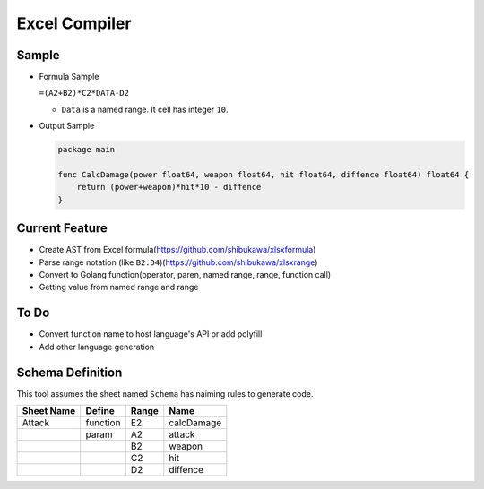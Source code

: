 Excel Compiler
========================

Sample
---------------

* Formula Sample

  ``=(A2+B2)*C2*DATA-D2``

  * ``Data`` is a named range. It cell has integer ``10``.

* Output Sample

  .. code-block:: go

     package main

     func CalcDamage(power float64, weapon float64, hit float64, diffence float64) float64 {
         return (power+weapon)*hit*10 - diffence
     }

Current Feature
----------------------

* Create AST from Excel formula(https://github.com/shibukawa/xlsxformula)
* Parse range notation (like ``B2:D4``)(https://github.com/shibukawa/xlsxrange)
* Convert to Golang function(operator, paren, named range, range, function call)
* Getting value from named range and range

To Do
----------

* Convert function name to host language's API or add polyfill
* Add other language generation

Schema Definition
------------------------

This tool assumes the sheet named ``Schema`` has naiming rules to generate code.

.. list-table::
   :header-rows: 1

   - * Sheet Name
     * Define
     * Range
     * Name
   - * Attack
     * function
     * E2
     * calcDamage
   - *
     * param
     * A2
     * attack
   - *
     *
     * B2
     * weapon
   - *
     *
     * C2
     * hit
   - *
     *
     * D2
     * diffence


